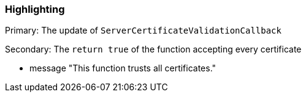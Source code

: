 === Highlighting

Primary: The update of ``++ServerCertificateValidationCallback++``

Secondary: The ``++return true++`` of the function accepting every certificate

* message "This function trusts all certificates."

